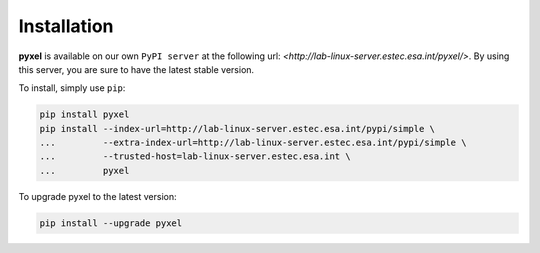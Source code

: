 Installation
************

**pyxel** is available on our own ``PyPI server`` at the following
url: `<http://lab-linux-server.estec.esa.int/pyxel/>`.
By using this server, you are sure to have the latest stable version.

To install, simply use ``pip``:

.. code-block:: bash

   pip install pyxel
   pip install --index-url=http://lab-linux-server.estec.esa.int/pypi/simple \
   ...         --extra-index-url=http://lab-linux-server.estec.esa.int/pypi/simple \
   ...         --trusted-host=lab-linux-server.estec.esa.int \
   ...         pyxel

To upgrade pyxel to the latest version:

.. code-block:: bash

   pip install --upgrade pyxel
